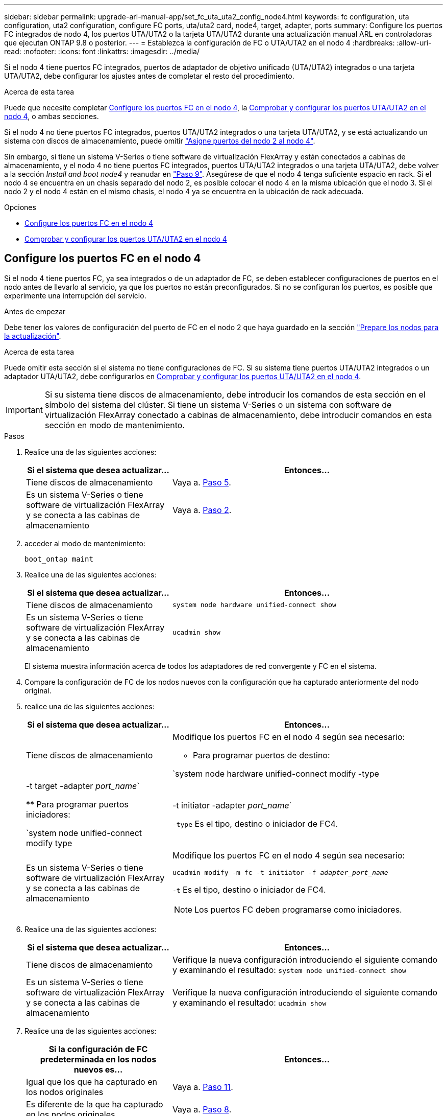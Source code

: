 ---
sidebar: sidebar 
permalink: upgrade-arl-manual-app/set_fc_uta_uta2_config_node4.html 
keywords: fc configuration, uta configuration, uta2 configuration, configure FC ports, uta/uta2 card, node4, target, adapter, ports 
summary: Configure los puertos FC integrados de nodo 4, los puertos UTA/UTA2 o la tarjeta UTA/UTA2 durante una actualización manual ARL en controladoras que ejecutan ONTAP 9.8 o posterior. 
---
= Establezca la configuración de FC o UTA/UTA2 en el nodo 4
:hardbreaks:
:allow-uri-read: 
:nofooter: 
:icons: font
:linkattrs: 
:imagesdir: ../media/


[role="lead"]
Si el nodo 4 tiene puertos FC integrados, puertos de adaptador de objetivo unificado (UTA/UTA2) integrados o una tarjeta UTA/UTA2, debe configurar los ajustes antes de completar el resto del procedimiento.

.Acerca de esta tarea
Puede que necesite completar <<Configure los puertos FC en el nodo 4>>, la <<Comprobar y configurar los puertos UTA/UTA2 en el nodo 4>>, o ambas secciones.

Si el nodo 4 no tiene puertos FC integrados, puertos UTA/UTA2 integrados o una tarjeta UTA/UTA2, y se está actualizando un sistema con discos de almacenamiento, puede omitir link:map_ports_node2_node4.html["Asigne puertos del nodo 2 al nodo 4"].

Sin embargo, si tiene un sistema V-Series o tiene software de virtualización FlexArray y están conectados a cabinas de almacenamiento, y el nodo 4 no tiene puertos FC integrados, puertos UTA/UTA2 integrados o una tarjeta UTA/UTA2, debe volver a la sección _Install and boot node4_ y reanudar en link:install_boot_node4.html#man_install4_Step9["Paso 9"]. Asegúrese de que el nodo 4 tenga suficiente espacio en rack. Si el nodo 4 se encuentra en un chasis separado del nodo 2, es posible colocar el nodo 4 en la misma ubicación que el nodo 3. Si el nodo 2 y el nodo 4 están en el mismo chasis, el nodo 4 ya se encuentra en la ubicación de rack adecuada.

.Opciones
* <<Configure los puertos FC en el nodo 4>>
* <<Comprobar y configurar los puertos UTA/UTA2 en el nodo 4>>




== Configure los puertos FC en el nodo 4

Si el nodo 4 tiene puertos FC, ya sea integrados o de un adaptador de FC, se deben establecer configuraciones de puertos en el nodo antes de llevarlo al servicio, ya que los puertos no están preconfigurados. Si no se configuran los puertos, es posible que experimente una interrupción del servicio.

.Antes de empezar
Debe tener los valores de configuración del puerto de FC en el nodo 2 que haya guardado en la sección link:prepare_nodes_for_upgrade.html["Prepare los nodos para la actualización"].

.Acerca de esta tarea
Puede omitir esta sección si el sistema no tiene configuraciones de FC. Si su sistema tiene puertos UTA/UTA2 integrados o un adaptador UTA/UTA2, debe configurarlos en <<Comprobar y configurar los puertos UTA/UTA2 en el nodo 4>>.


IMPORTANT: Si su sistema tiene discos de almacenamiento, debe introducir los comandos de esta sección en el símbolo del sistema del clúster. Si tiene un sistema V-Series o un sistema con software de virtualización FlexArray conectado a cabinas de almacenamiento, debe introducir comandos en esta sección en modo de mantenimiento.

.Pasos
. Realice una de las siguientes acciones:
+
[cols="35,65"]
|===
| Si el sistema que desea actualizar... | Entonces… 


| Tiene discos de almacenamiento | Vaya a. <<man_config_4_Step5,Paso 5>>. 


| Es un sistema V-Series o tiene software de virtualización FlexArray y se conecta a las cabinas de almacenamiento | Vaya a. <<man_config_4_Step2,Paso 2>>. 
|===
. [[Man_config_4_Step2]]acceder al modo de mantenimiento:
+
`boot_ontap maint`

. Realice una de las siguientes acciones:
+
[cols="35,65"]
|===
| Si el sistema que desea actualizar... | Entonces… 


| Tiene discos de almacenamiento | `system node hardware unified-connect show` 


| Es un sistema V-Series o tiene software de virtualización FlexArray y se conecta a las cabinas de almacenamiento | `ucadmin show` 
|===
+
El sistema muestra información acerca de todos los adaptadores de red convergente y FC en el sistema.

. Compare la configuración de FC de los nodos nuevos con la configuración que ha capturado anteriormente del nodo original.
. [[man_config_4_Step5]]realice una de las siguientes acciones:
+
[cols="35,65"]
|===
| Si el sistema que desea actualizar... | Entonces… 


| Tiene discos de almacenamiento  a| 
Modifique los puertos FC en el nodo 4 según sea necesario:

** Para programar puertos de destino:


`system node hardware unified-connect modify -type | -t target -adapter _port_name_`

** Para programar puertos iniciadores:


`system node unified-connect modify type | -t initiator -adapter _port_name_`

`-type` Es el tipo, destino o iniciador de FC4.



| Es un sistema V-Series o tiene software de virtualización FlexArray y se conecta a las cabinas de almacenamiento  a| 
Modifique los puertos FC en el nodo 4 según sea necesario:

`ucadmin modify -m fc -t initiator -f _adapter_port_name_`

`-t` Es el tipo, destino o iniciador de FC4.


NOTE: Los puertos FC deben programarse como iniciadores.

|===
. Realice una de las siguientes acciones:
+
[cols="35,65"]
|===
| Si el sistema que desea actualizar... | Entonces… 


| Tiene discos de almacenamiento | Verifique la nueva configuración introduciendo el siguiente comando y examinando el resultado:
`system node unified-connect show` 


| Es un sistema V-Series o tiene software de virtualización FlexArray y se conecta a las cabinas de almacenamiento | Verifique la nueva configuración introduciendo el siguiente comando y examinando el resultado:
`ucadmin show` 
|===
. Realice una de las siguientes acciones:
+
[cols="35,65"]
|===
| Si la configuración de FC predeterminada en los nodos nuevos es... | Entonces… 


| Igual que los que ha capturado en los nodos originales | Vaya a. <<man_config_4_Step11,Paso 11>>. 


| Es diferente de la que ha capturado en los nodos originales | Vaya a. <<man_config_4_Step8,Paso 8>>. 
|===
. [[Man_config_4_Step8]]salir del modo de mantenimiento:
+
`halt`

. Tras introducir el comando, espere hasta que el sistema se detenga en el símbolo del sistema del entorno de arranque.
. Realice una de las siguientes acciones:
+
[cols="35,65"]
|===
| Si el sistema que desea actualizar... | Entonces… 


| Es un sistema V-Series o tiene el software de virtualización FlexArray que ejecuta Data ONTAP 8.3.0 o posterior | Acceda al modo de mantenimiento introduciendo el siguiente comando en el símbolo del sistema del entorno de arranque:
`boot_ontap maint` 


| No es un sistema V-Series y no tiene software de virtualización FlexArray | Arrancar el nodo 4 introduciendo el siguiente comando en el símbolo del sistema del entorno de arranque:
`boot_ontap` 
|===
. [[man_config_4_step11]]realice una de las siguientes acciones:
+
[cols="35,65"]
|===
| Si el sistema que desea actualizar... | Entonces… 


| Tiene discos de almacenamiento  a| 
** Vaya a. <<Comprobar y configurar los puertos UTA/UTA2 en el nodo 4>> Si el nodo 4 tiene una tarjeta UTA/UTA 2 o puertos UTA/UTA2 integrados.
** Omita la sección y vaya a. link:map_ports_node2_node4.html["Asigne puertos del nodo 2 al nodo 4"] Si el nodo 4 no tiene una tarjeta UTA/UTA2 o puertos UTA/UTA2 integrados.




| Es un sistema V-Series o tiene software de virtualización FlexArray y se conecta a las cabinas de almacenamiento  a| 
** Vaya a. <<Comprobar y configurar los puertos UTA/UTA2 en el nodo 4>> Si el nodo 4 tiene una tarjeta UTA/ UTA2 o puertos UTA/UTA2 integrados.
** Omita la sección _Check y configure los puertos UTA/UTA2 del nodo 4_ si el nodo 4 no tiene una tarjeta UTA/UTA2 o puertos UTA/UTA2 integrados, vuelva a la sección _Install and boot no4_ y reanude la sección en link:install_boot_node4.html#man_install4_Step9["Paso 9"].


|===




== Comprobar y configurar los puertos UTA/UTA2 en el nodo 4

Si el nodo 4 tiene puertos UTA/UTA2 integrados o una tarjeta UTA/UTA 2, debe comprobar la configuración de los puertos y configurarlos, según cómo se desee usar el sistema actualizado.

.Antes de empezar
Debe tener los módulos SFP+ correctos para los puertos UTA/UTA2.

.Acerca de esta tarea
Los puertos UTA/UTA2 se pueden configurar en modo FC nativo o modo UTA/UTA 2. El modo FC admite el iniciador FC y el destino FC; el modo UTA/UTA2 permite que el tráfico FCoE y NIC simultáneas comparta la misma interfaz SFP+ 10 GbE y admita el destino FC.


NOTE: Los materiales de marketing de NetApp podrían utilizar el término UTA2 para consultar los puertos y adaptadores de CNA. Sin embargo, la CLI utiliza el término CNA.

Los puertos UTA/UTA2 pueden estar en un adaptador o en la controladora con las siguientes configuraciones:

* Las tarjetas UTA/UTA2 solicitadas al mismo tiempo que la controladora están configuradas antes del envío para tener la personalidad solicitada.
* Las tarjetas UTA/UTA2 solicitadas por separado desde la controladora se envían con la personalidad de destino FC predeterminada.
* Los puertos UTA/UTA2 integrados en las nuevas controladoras están configurados (antes del envío) para tener la personalidad solicitada.


Sin embargo, puede comprobar la configuración de los puertos UTA/UTA2 del nodo 4 y cambiarlo, si es necesario.

*Atención*: Si el sistema tiene discos de almacenamiento, debe introducir los comandos de esta sección en el indicador del clúster a menos que se le indique entrar en modo de mantenimiento. Si tiene un sistema FC de MetroCluster, un sistema V-Series o un sistema con software de virtualización FlexArray conectado a cabinas de almacenamiento, debe estar en modo de mantenimiento para configurar puertos UTA/UTA2.

.Pasos
. Compruebe cómo se configuran los puertos actualmente mediante uno de los siguientes comandos del nodo 4:
+
[cols="35,65"]
|===
| Si el sistema... | Entonces… 


| Tiene discos de almacenamiento | `system node hardware unified-connect show` 


| Es un sistema V-Series o tiene software de virtualización FlexArray y se conecta a las cabinas de almacenamiento | `ucadmin show` 
|===
+
El sistema muestra un resultado similar al siguiente ejemplo:

+
....
*> ucadmin show
                Current  Current    Pending   Pending   Admin
Node   Adapter  Mode     Type       Mode      Type      Status
----   -------  ---      ---------  -------   --------  -------
f-a    0e       fc       initiator  -          -        online
f-a    0f       fc       initiator  -          -        online
f-a    0g       cna      target     -          -        online
f-a    0h       cna      target     -          -        online
f-a    0e       fc       initiator  -          -        online
f-a    0f       fc       initiator  -          -        online
f-a    0g       cna      target     -          -        online
f-a    0h       cna      target     -          -        online
*>
....
. Si el módulo SFP+ actual no coincide con el uso deseado, sustitúyalo por el módulo SFP+ correcto.
+
Póngase en contacto con su representante de NetApp para obtener el módulo SFP+ correcto.

. Examine el resultado del `system node hardware unified-connect show` o. `ucadmin show` Command y determine si los puertos UTA/UTA2 tienen la personalidad que desea.
. Realice una de las siguientes acciones:
+
[cols="35,65"]
|===
| Si los puertos CNA... | Realice lo siguiente... 


| No tenga la personalidad que usted desea | Vaya a. <<man_check_4_Step5,Paso 5>>. 


| Tenga la personalidad que usted desea | Pase los pasos 5 a 12 y vaya a. <<man_check_4_Step13,Paso 13>>. 
|===
. [[Man_check_4_Step5]]realice una de las siguientes acciones:
+
[cols="35,65"]
|===
| Si el sistema... | Realice lo siguiente... 


| Tiene discos de almacenamiento y ejecuta Data ONTAP 8.3 | Arrancar el nodo 4 e introducir modo de mantenimiento:
`boot_ontap maint` 


| Es un sistema V-Series o tiene software de virtualización FlexArray y se conecta a las cabinas de almacenamiento | Vaya a. <<man_check_4_Step6,Paso 6>>. Ya debe estar en modo de mantenimiento. 
|===
. [[Man_check_4_Step6]]realice una de las siguientes acciones:
+
[cols="35,65"]
|===
| Si va a configurar... | Realice lo siguiente... 


| En una tarjeta UTA/UTA 2 | Vaya a. <<man_check_4_Step7,Paso 7>>. 


| Puertos UTA/UTA2 integrados | Vaya al paso 7 y vaya a. <<man_check_4_Step8,Paso 8>>. 
|===
. [[man_check_4_Step7]]Si el adaptador está en modo iniciador y el puerto UTA/UTA2 está conectado, tenga el puerto UTA/UTA2 desconectado:
+
`storage disable adapter _adapter_name_`

+
Los adaptadores del modo de destino se desconectan automáticamente en modo de mantenimiento.

. [[Man_check_4_Step8]]Si la configuración actual no coincide con el uso deseado, introduzca el siguiente comando para cambiar la configuración según sea necesario:
+
`ucadmin modify -m fc|cna -t initiator|target _adapter_name_`

+
** `-m` Es el modo personalidad: FC o 10 GbE UTA.
** `-t` Es el tipo FC4: Objetivo o iniciador.


+

NOTE: Se debe usar iniciador FC para las unidades de cinta y los sistemas de virtualización FlexArray. Debe usar el destino FC para los clientes SAN.

. Verifique la configuración introduciendo el siguiente comando y examinando su resultado:
+
`ucadmin show`

. Ejecute una de las siguientes acciones:
+
[cols="35,65"]
|===
| Si el sistema... | Realice lo siguiente... 


| Tiene discos de almacenamiento  a| 
.. Introduzca el siguiente comando:
+
`halt`

+
El sistema se detiene en el aviso del entorno de arranque.

.. Introduzca el siguiente comando:
+
`boot_ontap`





| Es un sistema V-Series o tiene software de virtualización FlexArray y se conecta a cabinas de almacenamiento y funciona con Data ONTAP 8.3 | Reinicie al modo de mantenimiento:
`boot_ontap maint` 
|===
. Compruebe la configuración:
+
[cols="35,65"]
|===
| Si el sistema... | Realice lo siguiente... 


| Tiene discos de almacenamiento | Introduzca el siguiente comando:
`system node hardware unified-connect show` 


| Es un sistema V-Series o tiene software de virtualización FlexArray y se conecta a las cabinas de almacenamiento | Introduzca el siguiente comando:
`ucadmin show` 
|===
+
La salida de los siguientes ejemplos muestra que el tipo FC4 del adaptador "1b" está cambiando a. `initiator` y que el modo de los adaptadores "2a" y "2b" está cambiando a. `cna`.

+
[listing]
----
cluster1::> system node hardware unified-connect show
               Current  Current   Pending  Pending    Admin
Node  Adapter  Mode     Type      Mode     Type       Status
----  -------  -------  --------- -------  -------    -----
f-a    1a      fc       initiator -        -          online
f-a    1b      fc       target    -        initiator  online
f-a    2a      fc       target    cna      -          online
f-a    2b      fc       target    cna      -          online
4 entries were displayed.
----
+
[listing]
----
*> ucadmin show
               Current Current   Pending  Pending    Admin
Node  Adapter  Mode    Type      Mode     Type       Status
----  -------  ------- --------- -------  -------    -----
f-a    1a      fc      initiator -        -          online
f-a    1b      fc      target    -        initiator  online
f-a    2a      fc      target    cna      -          online
f-a    2b      fc      target    cna      -          online
4 entries were displayed.
*>
----
. Coloque los puertos de destino en línea introduciendo uno de los siguientes comandos, una vez por cada puerto:
+
[cols="35,65"]
|===
| Si el sistema... | Realice lo siguiente... 


| Tiene discos de almacenamiento | `network fcp adapter modify -node _node_name_ -adapter _adapter_name_ -state up` 


| Es un sistema V-Series o tiene software de virtualización FlexArray y se conecta a las cabinas de almacenamiento | `fcp config _adapter_name_ up` 
|===
. [[Man_check_4_step13]]Conecte el puerto.
. Ejecute una de las siguientes acciones:
+
[cols="35,65"]
|===
| Si el sistema... | Realice lo siguiente... 


| Tiene discos de almacenamiento | Vaya a. link:map_ports_node2_node4.html["Asigne puertos del nodo 2 al nodo 4"]. 


| Es un sistema V-Series o tiene software de virtualización FlexArray y se conecta a las cabinas de almacenamiento | Vuelva a la sección _Install and boot node4_ y reanude la sección en link:install_boot_node4.html#man_install4_Step9["Paso 9"]. 
|===

